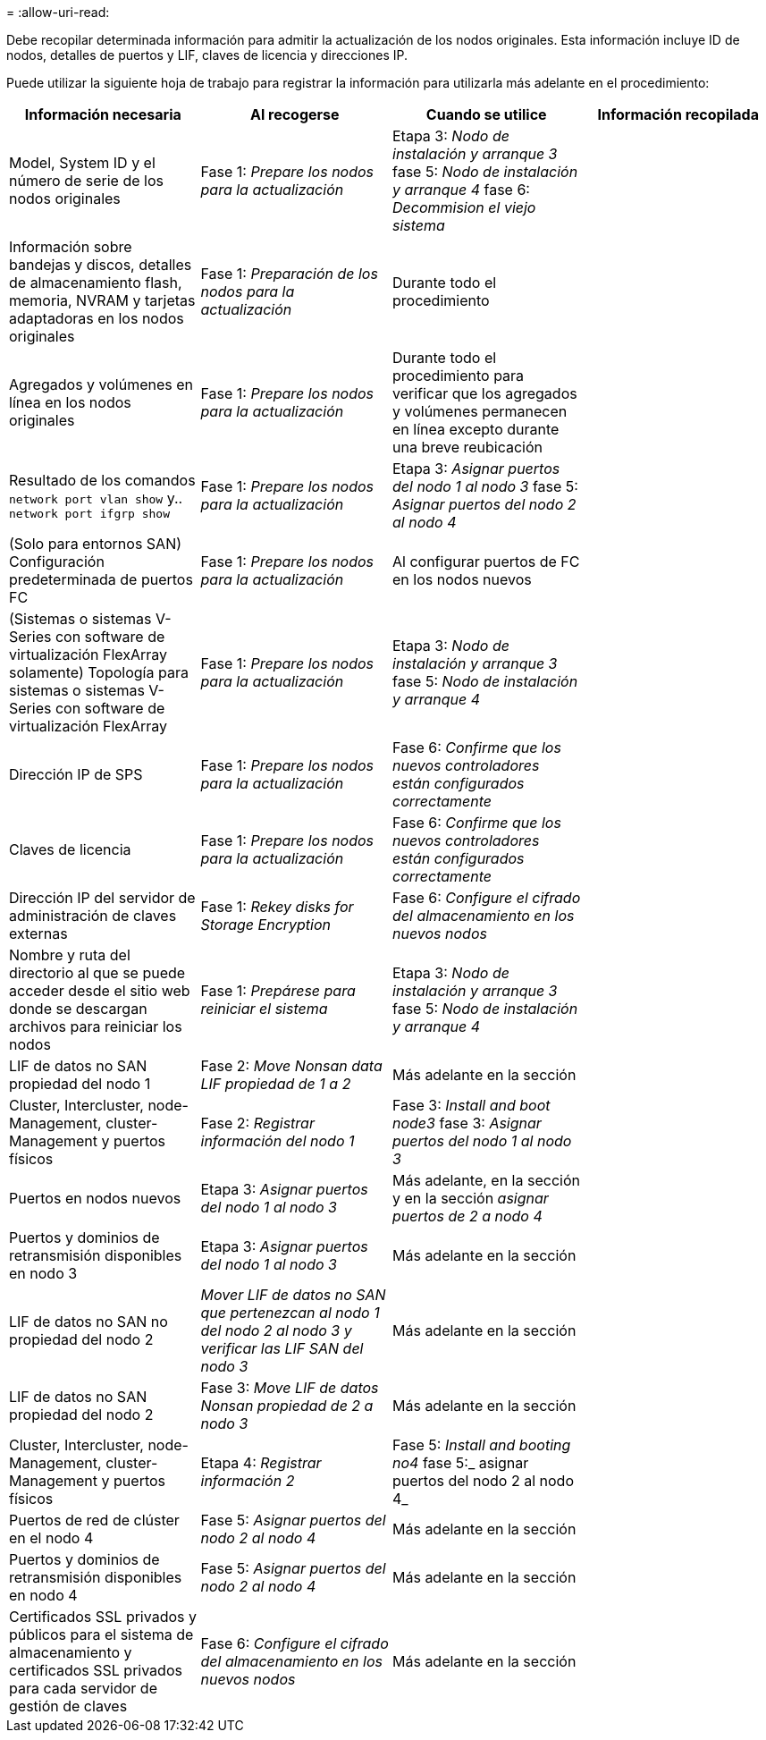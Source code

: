 = 
:allow-uri-read: 


Debe recopilar determinada información para admitir la actualización de los nodos originales. Esta información incluye ID de nodos, detalles de puertos y LIF, claves de licencia y direcciones IP.

Puede utilizar la siguiente hoja de trabajo para registrar la información para utilizarla más adelante en el procedimiento:

|===
| Información necesaria | Al recogerse | Cuando se utilice | Información recopilada 


| Model, System ID y el número de serie de los nodos originales | Fase 1: _Prepare los nodos para la actualización_ | Etapa 3: _Nodo de instalación y arranque 3_ fase 5: _Nodo de instalación y arranque 4_ fase 6: _Decommision el viejo sistema_ |  


| Información sobre bandejas y discos, detalles de almacenamiento flash, memoria, NVRAM y tarjetas adaptadoras en los nodos originales | Fase 1: _Preparación de los nodos para la actualización_ | Durante todo el procedimiento |  


| Agregados y volúmenes en línea en los nodos originales | Fase 1: _Prepare los nodos para la actualización_ | Durante todo el procedimiento para verificar que los agregados y volúmenes permanecen en línea excepto durante una breve reubicación |  


| Resultado de los comandos `network port vlan show` y.. `network port ifgrp show` | Fase 1: _Prepare los nodos para la actualización_ | Etapa 3: _Asignar puertos del nodo 1 al nodo 3_ fase 5: _Asignar puertos del nodo 2 al nodo 4_ |  


| (Solo para entornos SAN) Configuración predeterminada de puertos FC | Fase 1: _Prepare los nodos para la actualización_ | Al configurar puertos de FC en los nodos nuevos |  


| (Sistemas o sistemas V-Series con software de virtualización FlexArray solamente) Topología para sistemas o sistemas V-Series con software de virtualización FlexArray | Fase 1: _Prepare los nodos para la actualización_ | Etapa 3: _Nodo de instalación y arranque 3_ fase 5: _Nodo de instalación y arranque 4_ |  


| Dirección IP de SPS | Fase 1: _Prepare los nodos para la actualización_ | Fase 6: _Confirme que los nuevos controladores están configurados correctamente_ |  


| Claves de licencia | Fase 1: _Prepare los nodos para la actualización_ | Fase 6: _Confirme que los nuevos controladores están configurados correctamente_ |  


| Dirección IP del servidor de administración de claves externas | Fase 1: _Rekey disks for Storage Encryption_ | Fase 6: _Configure el cifrado del almacenamiento en los nuevos nodos_ |  


| Nombre y ruta del directorio al que se puede acceder desde el sitio web donde se descargan archivos para reiniciar los nodos | Fase 1: _Prepárese para reiniciar el sistema_ | Etapa 3: _Nodo de instalación y arranque 3_ fase 5: _Nodo de instalación y arranque 4_ |  


| LIF de datos no SAN propiedad del nodo 1 | Fase 2: _Move Nonsan data LIF propiedad de 1 a 2_ | Más adelante en la sección |  


| Cluster, Intercluster, node-Management, cluster-Management y puertos físicos | Fase 2: _Registrar información del nodo 1_ | Fase 3: _Install and boot node3_ fase 3: _Asignar puertos del nodo 1 al nodo 3_ |  


| Puertos en nodos nuevos | Etapa 3: _Asignar puertos del nodo 1 al nodo 3_ | Más adelante, en la sección y en la sección _asignar puertos de 2 a nodo 4_ |  


| Puertos y dominios de retransmisión disponibles en nodo 3 | Etapa 3: _Asignar puertos del nodo 1 al nodo 3_ | Más adelante en la sección |  


| LIF de datos no SAN no propiedad del nodo 2 | _Mover LIF de datos no SAN que pertenezcan al nodo 1 del nodo 2 al nodo 3 y verificar las LIF SAN del nodo 3_ | Más adelante en la sección |  


| LIF de datos no SAN propiedad del nodo 2 | Fase 3: _Move LIF de datos Nonsan propiedad de 2 a nodo 3_ | Más adelante en la sección |  


| Cluster, Intercluster, node-Management, cluster-Management y puertos físicos | Etapa 4: _Registrar información 2_ | Fase 5: _Install and booting no4_ fase 5:_ asignar puertos del nodo 2 al nodo 4_ |  


| Puertos de red de clúster en el nodo 4 | Fase 5: _Asignar puertos del nodo 2 al nodo 4_ | Más adelante en la sección |  


| Puertos y dominios de retransmisión disponibles en nodo 4 | Fase 5: _Asignar puertos del nodo 2 al nodo 4_ | Más adelante en la sección |  


| Certificados SSL privados y públicos para el sistema de almacenamiento y certificados SSL privados para cada servidor de gestión de claves | Fase 6: _Configure el cifrado del almacenamiento en los nuevos nodos_ | Más adelante en la sección |  
|===